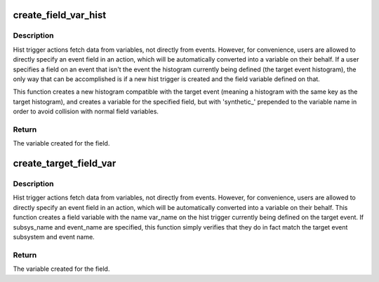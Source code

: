 .. -*- coding: utf-8; mode: rst -*-
.. src-file: kernel/trace/trace_events_hist.c

.. _`create_field_var_hist`:

create_field_var_hist
=====================

.. c:function:: struct hist_field *create_field_var_hist(struct hist_trigger_data *target_hist_data, char *subsys_name, char *event_name, char *field_name)

    Automatically create a histogram and var for a field

    :param target_hist_data:
        The target hist trigger
    :type target_hist_data: struct hist_trigger_data \*

    :param subsys_name:
        Optional subsystem name
    :type subsys_name: char \*

    :param event_name:
        Optional event name
    :type event_name: char \*

    :param field_name:
        The name of the field (and the resulting variable)
    :type field_name: char \*

.. _`create_field_var_hist.description`:

Description
-----------

Hist trigger actions fetch data from variables, not directly from
events.  However, for convenience, users are allowed to directly
specify an event field in an action, which will be automatically
converted into a variable on their behalf.
If a user specifies a field on an event that isn't the event the
histogram currently being defined (the target event histogram), the
only way that can be accomplished is if a new hist trigger is
created and the field variable defined on that.

This function creates a new histogram compatible with the target
event (meaning a histogram with the same key as the target
histogram), and creates a variable for the specified field, but
with 'synthetic_' prepended to the variable name in order to avoid
collision with normal field variables.

.. _`create_field_var_hist.return`:

Return
------

The variable created for the field.

.. _`create_target_field_var`:

create_target_field_var
=======================

.. c:function:: struct field_var *create_target_field_var(struct hist_trigger_data *target_hist_data, char *subsys_name, char *event_name, char *var_name)

    Automatically create a variable for a field

    :param target_hist_data:
        The target hist trigger
    :type target_hist_data: struct hist_trigger_data \*

    :param subsys_name:
        Optional subsystem name
    :type subsys_name: char \*

    :param event_name:
        Optional event name
    :type event_name: char \*

    :param var_name:
        The name of the field (and the resulting variable)
    :type var_name: char \*

.. _`create_target_field_var.description`:

Description
-----------

Hist trigger actions fetch data from variables, not directly from
events.  However, for convenience, users are allowed to directly
specify an event field in an action, which will be automatically
converted into a variable on their behalf.
This function creates a field variable with the name var_name on
the hist trigger currently being defined on the target event.  If
subsys_name and event_name are specified, this function simply
verifies that they do in fact match the target event subsystem and
event name.

.. _`create_target_field_var.return`:

Return
------

The variable created for the field.

.. This file was automatic generated / don't edit.

